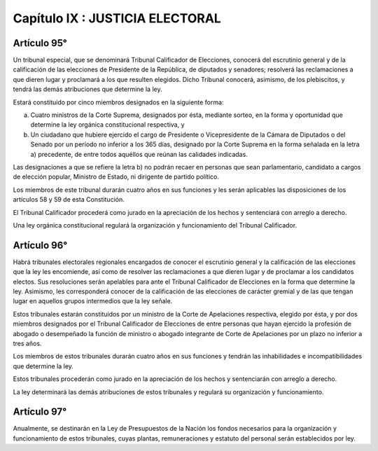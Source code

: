 ================================
Capítulo IX : JUSTICIA ELECTORAL
================================

Artículo 95°
------------
Un tribunal especial, que se denominará Tribunal Calificador de Elecciones, conocerá del escrutinio general y de la calificación de las elecciones de Presidente de la República, de diputados y senadores; resolverá las reclamaciones a que dieren lugar y proclamará a los que resulten elegidos. Dicho Tribunal conocerá, asimismo, de los plebiscitos, y tendrá las demás atribuciones que determine la ley.

Estará constituido por cinco miembros designados en la siguiente forma:

a) Cuatro ministros de la Corte Suprema, designados por ésta, mediante sorteo, en la forma y oportunidad que determine la ley orgánica constitucional respectiva, y
b) Un ciudadano que hubiere ejercido el cargo de Presidente o Vicepresidente de la Cámara de Diputados o del Senado por un período no inferior a los 365 días, designado por la Corte Suprema en la forma señalada en la letra a) precedente, de entre todos aquéllos que reúnan las calidades indicadas.

Las designaciones a que se refiere la letra b) no podrán recaer en personas que sean parlamentario, candidato a cargos de elección popular, Ministro de Estado, ni dirigente de partido político.

Los miembros de este tribunal durarán cuatro años en sus funciones y les serán aplicables las disposiciones de los artículos 58 y 59 de esta Constitución.

El Tribunal Calificador procederá como jurado en la apreciación de los hechos y sentenciará con arreglo a derecho.

Una ley orgánica constitucional regulará la organización y funcionamiento del Tribunal Calificador.

Artículo 96°
------------
Habrá tribunales electorales regionales encargados de conocer el escrutinio general y la calificación de las elecciones que la ley les encomiende, así como de resolver las reclamaciones a que dieren lugar y de proclamar a los candidatos electos. Sus resoluciones serán apelables para ante el Tribunal Calificador de Elecciones en la forma que determine la ley.
Asimismo, les corresponderá conocer de la calificación de las elecciones de carácter gremial y de las que tengan lugar en aquellos grupos intermedios que la ley señale.

Estos tribunales estarán constituidos por un ministro de la Corte de Apelaciones respectiva, elegido por ésta, y por dos miembros designados por el Tribunal Calificador de Elecciones de entre personas que hayan ejercido la profesión de abogado o desempeñado la función de ministro o abogado integrante de Corte de Apelaciones por un plazo no inferior a tres años.

Los miembros de estos tribunales durarán cuatro años en sus funciones y tendrán las inhabilidades e incompatibilidades que determine la ley.

Estos tribunales procederán como jurado en la apreciación de los hechos y sentenciarán con arreglo a derecho.

La ley determinará las demás atribuciones de estos tribunales y regulará su organización y funcionamiento.

Artículo 97°
------------
Anualmente, se destinarán en la Ley de Presupuestos de la Nación los fondos necesarios para la organización y funcionamiento de estos tribunales, cuyas plantas, remuneraciones y estatuto del personal serán establecidos por ley.
